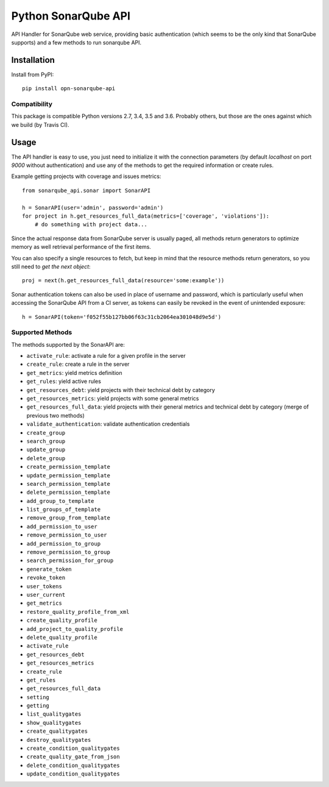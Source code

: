 ====================
Python SonarQube API
====================

.. image:: https://img.shields.io/github/license/kako-nawao/python-sonarqube-api.svg
    :target: http://www.opensource.org/licenses/MIT

.. image:: https://img.shields.io/pypi/pyversions/sonarqube-api.svg
    :target: https://pypi.python.org/pypi/sonarqube-api
.. image:: https://img.shields.io/pypi/v/sonarqube-api.svg
    :target: https://pypi.python.org/pypi/sonarqube-api

.. image:: https://img.shields.io/travis/kako-nawao/python-sonarqube-api.svg
    :target: https://travis-ci.org/kako-nawao/python-sonarqube-api
.. image:: https://img.shields.io/codecov/c/github/kako-nawao/python-sonarqube-api.svg
    :target: https://codecov.io/gh/kako-nawao/python-sonarqube-api

API Handler for SonarQube web service, providing basic authentication (which
seems to be the only kind that SonarQube supports) and a few methods to run sonarqube API.

Installation
============

Install from PyPI::

    pip install opn-sonarqube-api

Compatibility
-------------

This package is compatible Python versions 2.7, 3.4, 3.5 and 3.6.
Probably others, but those are the ones against which we build (by Travis CI).


Usage
=====

The API handler is easy to use, you just need to initialize it with the
connection parameters (by default *localhost* on port *9000* without
authentication) and use any of the methods to get the required information or
create rules.

Example getting projects with coverage and issues metrics::

    from sonarqube_api.sonar import SonarAPI

    h = SonarAPI(user='admin', password='admin')
    for project in h.get_resources_full_data(metrics=['coverage', 'violations']):
        # do something with project data...

Since the actual response data from SonarQube server is usually paged, all
methods return generators to optimize memory as well retrieval performance of
the first items.

You can also specify a single resources to fetch, but keep in mind that the resource methods
return generators, so you still need to *get the next object*::

    proj = next(h.get_resources_full_data(resource='some:example'))

Sonar authentication tokens can also be used in place of username and password,
which is particularly useful when accessing the SonarQube API from a CI server,
as tokens can easily be revoked in the event of unintended exposure::

    h = SonarAPI(token='f052f55b127bb06f63c31cb2064ea301048d9e5d')

Supported Methods
-----------------

The methods supported by the SonarAPI are:

* ``activate_rule``: activate a rule for a given profile in the server
* ``create_rule``: create a rule in the server
* ``get_metrics``: yield metrics definition
* ``get_rules``: yield active rules
* ``get_resources_debt``: yield projects with their technical debt by category
* ``get_resources_metrics``: yield projects with some general metrics
* ``get_resources_full_data``: yield projects with their general metrics and technical debt by category (merge of previous two methods)
* ``validate_authentication``: validate authentication credentials

* ``create_group``
* ``search_group``
* ``update_group``
* ``delete_group``

* ``create_permission_template``
* ``update_permission_template``
* ``search_permission_template``
* ``delete_permission_template``

* ``add_group_to_template``
* ``list_groups_of_template``
* ``remove_group_from_template``

* ``add_permission_to_user``
* ``remove_permission_to_user``
* ``add_permission_to_group``
* ``remove_permission_to_group``
* ``search_permission_for_group``

* ``generate_token``
* ``revoke_token``
* ``user_tokens``
* ``user_current``

* ``get_metrics``

* ``restore_quality_profile_from_xml``
* ``create_quality_profile``
* ``add_project_to_quality_profile``
* ``delete_quality_profile``

* ``activate_rule``
* ``get_resources_debt``
* ``get_resources_metrics``
* ``create_rule``
* ``get_rules``
* ``get_resources_full_data``

* ``setting``
* ``getting``

* ``list_qualitygates``
* ``show_qualitygates``
* ``create_qualitygates``
* ``destroy_qualitygates``
* ``create_condition_qualitygates``
* ``create_quality_gate_from_json``
* ``delete_condition_qualitygates``
* ``update_condition_qualitygates``


